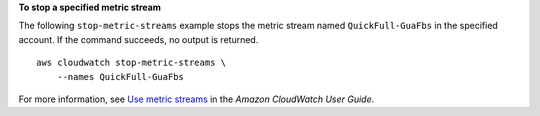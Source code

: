 **To stop a specified metric stream**

The following ``stop-metric-streams`` example stops the metric stream named ``QuickFull-GuaFbs`` in the specified account. If the command succeeds, no output is returned. ::

    aws cloudwatch stop-metric-streams \
        --names QuickFull-GuaFbs

For more information, see `Use metric streams <https://docs.aws.amazon.com/AmazonCloudWatch/latest/monitoring/CloudWatch-Metric-Streams.html>`__ in the *Amazon CloudWatch User Guide*.